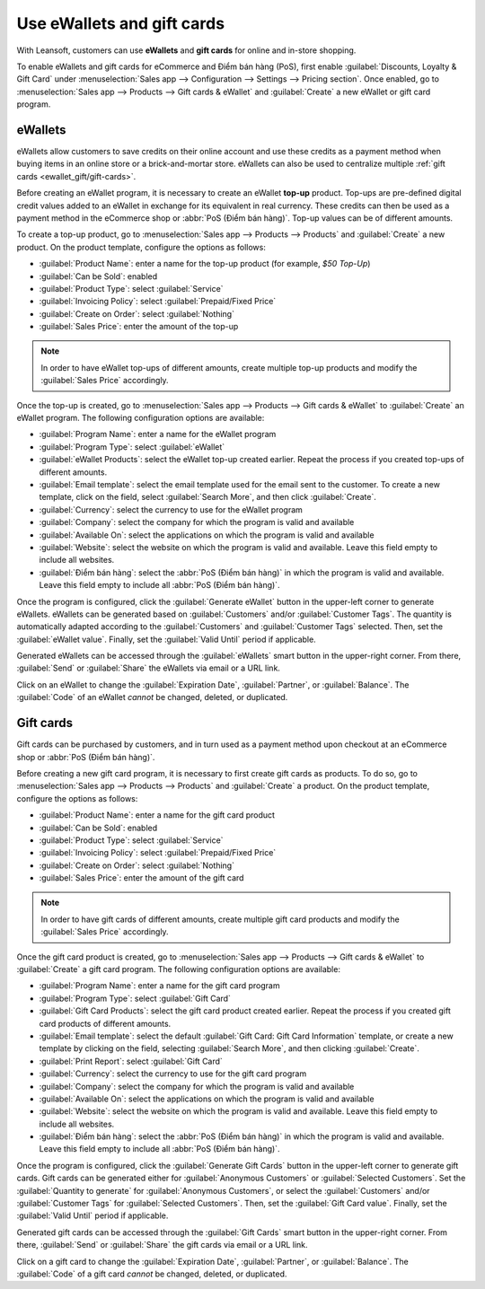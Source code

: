 ===========================
Use eWallets and gift cards
===========================

With Leansoft, customers can use **eWallets** and **gift cards** for online and in-store shopping.

To enable eWallets and gift cards for eCommerce and Điểm bán hàng (PoS), first enable
:guilabel:`Discounts, Loyalty & Gift Card` under :menuselection:`Sales app --> Configuration -->
Settings --> Pricing section`. Once enabled, go to :menuselection:`Sales app --> Products --> Gift
cards & eWallet` and :guilabel:`Create` a new eWallet or gift card program.

eWallets
========

eWallets allow customers to save credits on their online account and use these credits as a payment
method when buying items in an online store or a brick-and-mortar store. eWallets can also be used
to centralize multiple :ref:`gift cards <ewallet_gift/gift-cards>`.

Before creating an eWallet program, it is necessary to create an eWallet **top-up** product. Top-ups
are pre-defined digital credit values added to an eWallet in exchange for its equivalent in real
currency. These credits can then be used as a payment method in the eCommerce shop or :abbr:`PoS
(Điểm bán hàng)`. Top-up values can be of different amounts.

.. example::
   A $50 top-up can be bought for $50, and adds that same amount of credits to the eWallet.

To create a top-up product, go to :menuselection:`Sales app --> Products --> Products` and
:guilabel:`Create` a new product. On the product template, configure the options as follows:

- :guilabel:`Product Name`: enter a name for the top-up product (for example, `$50 Top-Up`)
- :guilabel:`Can be Sold`: enabled
- :guilabel:`Product Type`: select :guilabel:`Service`
- :guilabel:`Invoicing Policy`: select :guilabel:`Prepaid/Fixed Price`
- :guilabel:`Create on Order`: select :guilabel:`Nothing`
- :guilabel:`Sales Price`: enter the amount of the top-up

.. note::
   In order to have eWallet top-ups of different amounts, create multiple top-up products and
   modify the :guilabel:`Sales Price` accordingly.

Once the top-up is created, go to :menuselection:`Sales app --> Products --> Gift cards & eWallet`
to :guilabel:`Create` an eWallet program. The following configuration options are available:

- :guilabel:`Program Name`: enter a name for the eWallet program
- :guilabel:`Program Type`: select :guilabel:`eWallet`
- :guilabel:`eWallet Products`: select the eWallet top-up created earlier. Repeat the process if
  you created top-ups of different amounts.
- :guilabel:`Email template`: select the email template used for the email sent to the customer. To
  create a new template, click on the field, select :guilabel:`Search More`, and then click
  :guilabel:`Create`.
- :guilabel:`Currency`: select the currency to use for the eWallet program
- :guilabel:`Company`: select the company for which the program is valid and available
- :guilabel:`Available On`: select the applications on which the program is valid and available
- :guilabel:`Website`: select the website on which the program is valid and available. Leave this
  field empty to include all websites.
- :guilabel:`Điểm bán hàng`: select the :abbr:`PoS (Điểm bán hàng)` in which the program is valid
  and available. Leave this field empty to include all :abbr:`PoS (Điểm bán hàng)`.

.. image:: ewallets_giftcards/ewallet-configuration.png
   :align: center
   :alt: eWallet program configuration page

Once the program is configured, click the :guilabel:`Generate eWallet` button in the upper-left
corner to generate eWallets. eWallets can be generated based on :guilabel:`Customers` and/or
:guilabel:`Customer Tags`. The quantity is automatically adapted according to the
:guilabel:`Customers` and :guilabel:`Customer Tags` selected. Then, set the :guilabel:`eWallet
value`. Finally, set the :guilabel:`Valid Until` period if applicable.

Generated eWallets can be accessed through the :guilabel:`eWallets` smart button in the upper-right
corner. From there, :guilabel:`Send` or :guilabel:`Share` the eWallets via email or a URL link.

.. image:: ewallets_giftcards/ewallet-share.png
   :align: center
   :alt: eWallets send and share buttons

Click on an eWallet to change the :guilabel:`Expiration Date`, :guilabel:`Partner`, or
:guilabel:`Balance`. The :guilabel:`Code` of an eWallet *cannot* be changed, deleted, or duplicated.

.. _ewallet_gift/gift-cards:

Gift cards
==========

Gift cards can be purchased by customers, and in turn used as a payment method upon checkout at an
eCommerce shop or :abbr:`PoS (Điểm bán hàng)`.

Before creating a new gift card program, it is necessary to first create gift cards as products. To
do so, go to :menuselection:`Sales app --> Products --> Products` and :guilabel:`Create` a product.
On the product template, configure the options as follows:

- :guilabel:`Product Name`: enter a name for the gift card product
- :guilabel:`Can be Sold`: enabled
- :guilabel:`Product Type`: select :guilabel:`Service`
- :guilabel:`Invoicing Policy`: select :guilabel:`Prepaid/Fixed Price`
- :guilabel:`Create on Order`: select :guilabel:`Nothing`
- :guilabel:`Sales Price`: enter the amount of the gift card

.. note::
  In order to have gift cards of different amounts, create multiple gift card products and modify
  the :guilabel:`Sales Price` accordingly.

Once the gift card product is created, go to :menuselection:`Sales app --> Products --> Gift cards
& eWallet` to :guilabel:`Create` a gift card program. The following configuration options are
available:

- :guilabel:`Program Name`: enter a name for the gift card program
- :guilabel:`Program Type`: select :guilabel:`Gift Card`
- :guilabel:`Gift Card Products`: select the gift card product created earlier. Repeat the process
  if you created gift card products of different amounts.
- :guilabel:`Email template`: select the default :guilabel:`Gift Card: Gift Card Information`
  template, or create a new template by clicking on the field, selecting :guilabel:`Search More`,
  and then clicking :guilabel:`Create`.
- :guilabel:`Print Report`: select :guilabel:`Gift Card`
- :guilabel:`Currency`: select the currency to use for the gift card program
- :guilabel:`Company`: select the company for which the program is valid and available
- :guilabel:`Available On`: select the applications on which the program is valid and available
- :guilabel:`Website`: select the website on which the program is valid and available. Leave this
  field empty to include all websites.
- :guilabel:`Điểm bán hàng`: select the :abbr:`PoS (Điểm bán hàng)` in which the program is valid
  and available. Leave this field empty to include all :abbr:`PoS (Điểm bán hàng)`.

.. image:: ewallets_giftcards/giftcard-configuration.png
   :align: center
   :alt: Gift card program configuration page

Once the program is configured, click the :guilabel:`Generate Gift Cards` button in the upper-left
corner to generate gift cards. Gift cards can be generated either for :guilabel:`Anonymous
Customers` or :guilabel:`Selected Customers`. Set the :guilabel:`Quantity to generate` for
:guilabel:`Anonymous Customers`, or select the :guilabel:`Customers` and/or :guilabel:`Customer
Tags` for :guilabel:`Selected Customers`. Then, set the :guilabel:`Gift Card value`. Finally, set
the :guilabel:`Valid Until` period if applicable.

Generated gift cards can be accessed through the :guilabel:`Gift Cards` smart button in the
upper-right corner. From there, :guilabel:`Send` or :guilabel:`Share` the gift cards via email or a
URL link.

.. image:: ewallets_giftcards/giftcard-share.png
   :align: center
   :alt: Gift cards send and share buttons

Click on a gift card to change the :guilabel:`Expiration Date`, :guilabel:`Partner`, or
:guilabel:`Balance`. The :guilabel:`Code` of a gift card *cannot* be changed, deleted, or
duplicated.
